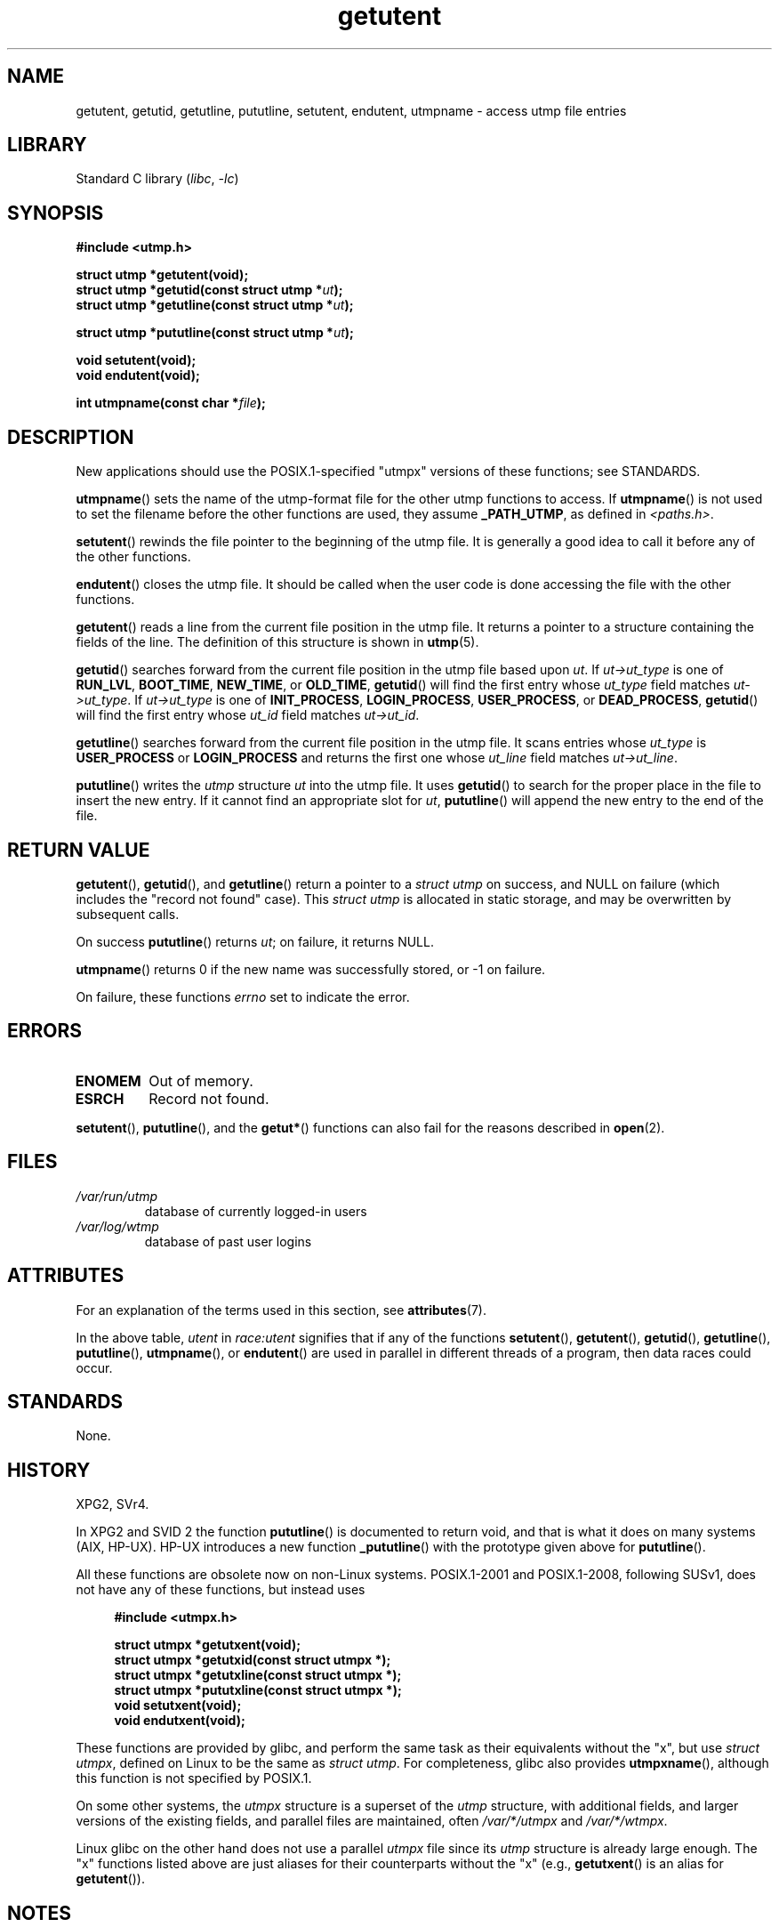 '\" t
.\" Copyright 1995 Mark D. Roth (roth@uiuc.edu)
.\"
.\" SPDX-License-Identifier: GPL-2.0-or-later
.\"
.\" References consulted:
.\"     Linux libc source code
.\"     Solaris manpages
.\"
.\" Modified Thu Jul 25 14:43:46 MET DST 1996 by Michael Haardt
.\"     <michael@cantor.informatik.rwth-aachen.de>
.\"
.TH getutent 3 (date) "Linux man-pages (unreleased)"
.SH NAME
getutent, getutid, getutline, pututline, setutent, endutent,
utmpname \- access utmp file entries
.SH LIBRARY
Standard C library
.RI ( libc ", " \-lc )
.SH SYNOPSIS
.nf
.B #include <utmp.h>
.PP
.B struct utmp *getutent(void);
.BI "struct utmp *getutid(const struct utmp *" ut );
.BI "struct utmp *getutline(const struct utmp *" ut );
.PP
.BI "struct utmp *pututline(const struct utmp *" ut );
.PP
.B void setutent(void);
.B void endutent(void);
.PP
.BI "int utmpname(const char *" file );
.fi
.SH DESCRIPTION
New applications should use the POSIX.1-specified "utmpx" versions of
these functions; see STANDARDS.
.PP
.BR utmpname ()
sets the name of the utmp-format file for the other utmp
functions to access.
If
.BR utmpname ()
is not used to set the filename
before the other functions are used, they assume \fB_PATH_UTMP\fP, as
defined in \fI<paths.h>\fP.
.PP
.BR setutent ()
rewinds the file pointer to the beginning of the utmp file.
It is generally a good idea to call it before any of the other
functions.
.PP
.BR endutent ()
closes the utmp file.
It should be called when the user
code is done accessing the file with the other functions.
.PP
.BR getutent ()
reads a line from the current file position in the utmp file.
It returns a pointer to a structure containing the fields of
the line.
The definition of this structure is shown in
.BR utmp (5).
.PP
.BR getutid ()
searches forward from the current file position in the utmp
file based upon \fIut\fP.
If \fIut\->ut_type\fP is one of \fBRUN_LVL\fP,
\fBBOOT_TIME\fP, \fBNEW_TIME\fP, or \fBOLD_TIME\fP,
.BR getutid ()
will
find the first entry whose \fIut_type\fP field matches \fIut\->ut_type\fP.
If \fIut\->ut_type\fP is one of \fBINIT_PROCESS\fP, \fBLOGIN_PROCESS\fP,
\fBUSER_PROCESS\fP, or \fBDEAD_PROCESS\fP,
.BR getutid ()
will find the
first entry whose
.I ut_id
field matches \fIut\->ut_id\fP.
.PP
.BR getutline ()
searches forward from the current file position in the utmp file.
It scans entries whose
.I ut_type
is \fBUSER_PROCESS\fP
or \fBLOGIN_PROCESS\fP and returns the first one whose
.I ut_line
field
matches \fIut\->ut_line\fP.
.PP
.BR pututline ()
writes the
.I utmp
structure \fIut\fP into the utmp file.
It uses
.BR getutid ()
to search for the proper place in the file to insert
the new entry.
If it cannot find an appropriate slot for \fIut\fP,
.BR pututline ()
will append the new entry to the end of the file.
.SH RETURN VALUE
.BR getutent (),
.BR getutid (),
and
.BR getutline ()
return a pointer to a \fIstruct utmp\fP on success,
and NULL on failure (which includes the "record not found" case).
This \fIstruct utmp\fP is allocated in static storage, and may be
overwritten by subsequent calls.
.PP
On success
.BR pututline ()
returns
.IR ut ;
on failure, it returns NULL.
.PP
.BR utmpname ()
returns 0 if the new name was successfully stored, or \-1 on failure.
.PP
On failure, these functions
.I errno
set to indicate the error.
.SH ERRORS
.TP
.B ENOMEM
Out of memory.
.TP
.B ESRCH
Record not found.
.PP
.BR setutent (),
.BR pututline (),
and the
.BR getut* ()
functions can also fail for the reasons described in
.BR open (2).
.SH FILES
.TP
.I /var/run/utmp
database of currently logged-in users
.TP
.I /var/log/wtmp
database of past user logins
.SH ATTRIBUTES
For an explanation of the terms used in this section, see
.BR attributes (7).
.TS
allbox;
lb lb lbx
l l l.
Interface	Attribute	Value
T{
.na
.nh
.BR getutent ()
T}	Thread safety	T{
.na
.nh
MT-Unsafe init race:utent
race:utentbuf sig:ALRM timer
T}
T{
.na
.nh
.BR getutid (),
.BR getutline ()
T}	Thread safety	T{
.na
.nh
MT-Unsafe init race:utent
sig:ALRM timer
T}
T{
.na
.nh
.BR pututline ()
T}	Thread safety	T{
.na
.nh
MT-Unsafe race:utent
sig:ALRM timer
T}
T{
.na
.nh
.BR setutent (),
.BR endutent (),
.BR utmpname ()
T}	Thread safety	MT-Unsafe race:utent
.TE
.sp 1
In the above table,
.I utent
in
.I race:utent
signifies that if any of the functions
.BR setutent (),
.BR getutent (),
.BR getutid (),
.BR getutline (),
.BR pututline (),
.BR utmpname (),
or
.BR endutent ()
are used in parallel in different threads of a program,
then data races could occur.
.SH STANDARDS
None.
.SH HISTORY
XPG2, SVr4.
.PP
In XPG2 and SVID 2 the function
.BR pututline ()
is documented to return void, and that is what it does on many systems
(AIX, HP-UX).
HP-UX introduces a new function
.BR _pututline ()
with the prototype given above for
.BR pututline ().
.PP
All these functions are obsolete now on non-Linux systems.
POSIX.1-2001 and POSIX.1-2008, following SUSv1,
does not have any of these functions, but instead uses
.PP
.RS 4
.EX
.B #include <utmpx.h>
.PP
.B struct utmpx *getutxent(void);
.B struct utmpx *getutxid(const struct utmpx *);
.B struct utmpx *getutxline(const struct utmpx *);
.B struct utmpx *pututxline(const struct utmpx *);
.B void setutxent(void);
.B void endutxent(void);
.EE
.RE
.PP
These functions are provided by glibc,
and perform the same task as their equivalents without the "x", but use
.IR "struct utmpx" ,
defined on Linux to be the same as
.IR "struct utmp" .
For completeness, glibc also provides
.BR utmpxname (),
although this function is not specified by POSIX.1.
.PP
On some other systems,
the \fIutmpx\fP structure is a superset of the \fIutmp\fP structure,
with additional fields, and larger versions of the existing fields,
and parallel files are maintained, often
.I /var/*/utmpx
and
.IR /var/*/wtmpx .
.PP
Linux glibc on the other hand does not use a parallel \fIutmpx\fP file
since its \fIutmp\fP structure is already large enough.
The "x" functions listed above are just aliases for
their counterparts without the "x" (e.g.,
.BR getutxent ()
is an alias for
.BR getutent ()).
.SH NOTES
.SS glibc notes
The above functions are not thread-safe.
glibc adds reentrant versions
.PP
.nf
.B #include <utmp.h>
.PP
.BI "int getutent_r(struct utmp *" ubuf ", struct utmp **" ubufp );
.BI "int getutid_r(struct utmp *" ut ,
.BI "              struct utmp *" ubuf ", struct utmp **" ubufp );
.BI "int getutline_r(struct utmp *" ut ,
.BI "                struct utmp *" ubuf ", struct utmp **" ubufp );
.fi
.PP
Feature Test Macro Requirements for glibc (see
.BR feature_test_macros (7)):
.PP
.BR getutent_r (),
.BR getutid_r (),
.BR getutline_r ():
.nf
    _GNU_SOURCE
        || /* Since glibc 2.19: */ _DEFAULT_SOURCE
        || /* glibc <= 2.19: */    _SVID_SOURCE || _BSD_SOURCE
.fi
.PP
These functions are GNU extensions, analogs of the functions of the
same name without the _r suffix.
The
.I ubuf
argument gives these functions a place to store their result.
On success, they return 0, and a pointer to the result is written in
.IR *ubufp .
On error, these functions return \-1.
There are no utmpx equivalents of the above functions.
(POSIX.1 does not specify such functions.)
.SH EXAMPLES
The following example adds and removes a utmp record, assuming it is run
from within a pseudo terminal.
For usage in a real application, you
should check the return values of
.BR getpwuid (3)
and
.BR ttyname (3).
.PP
.\" SRC BEGIN (getutent.c)
.EX
#include <pwd.h>
#include <stdlib.h>
#include <string.h>
#include <time.h>
#include <unistd.h>
#include <utmp.h>
\&
int
main(void)
{
    struct utmp entry;
\&
    system("echo before adding entry:;who");
\&
    entry.ut_type = USER_PROCESS;
    entry.ut_pid = getpid();
    strcpy(entry.ut_line, ttyname(STDIN_FILENO) + strlen("/dev/"));
    /* only correct for ptys named /dev/tty[pqr][0\-9a\-z] */
    strcpy(entry.ut_id, ttyname(STDIN_FILENO) + strlen("/dev/tty"));
    time(&entry.ut_time);
    strcpy(entry.ut_user, getpwuid(getuid())\->pw_name);
    memset(entry.ut_host, 0, UT_HOSTSIZE);
    entry.ut_addr = 0;
    setutent();
    pututline(&entry);
\&
    system("echo after adding entry:;who");
\&
    entry.ut_type = DEAD_PROCESS;
    memset(entry.ut_line, 0, UT_LINESIZE);
    entry.ut_time = 0;
    memset(entry.ut_user, 0, UT_NAMESIZE);
    setutent();
    pututline(&entry);
\&
    system("echo after removing entry:;who");
\&
    endutent();
    exit(EXIT_SUCCESS);
}
.EE
.\" SRC END
.SH SEE ALSO
.BR getutmp (3),
.BR utmp (5)
